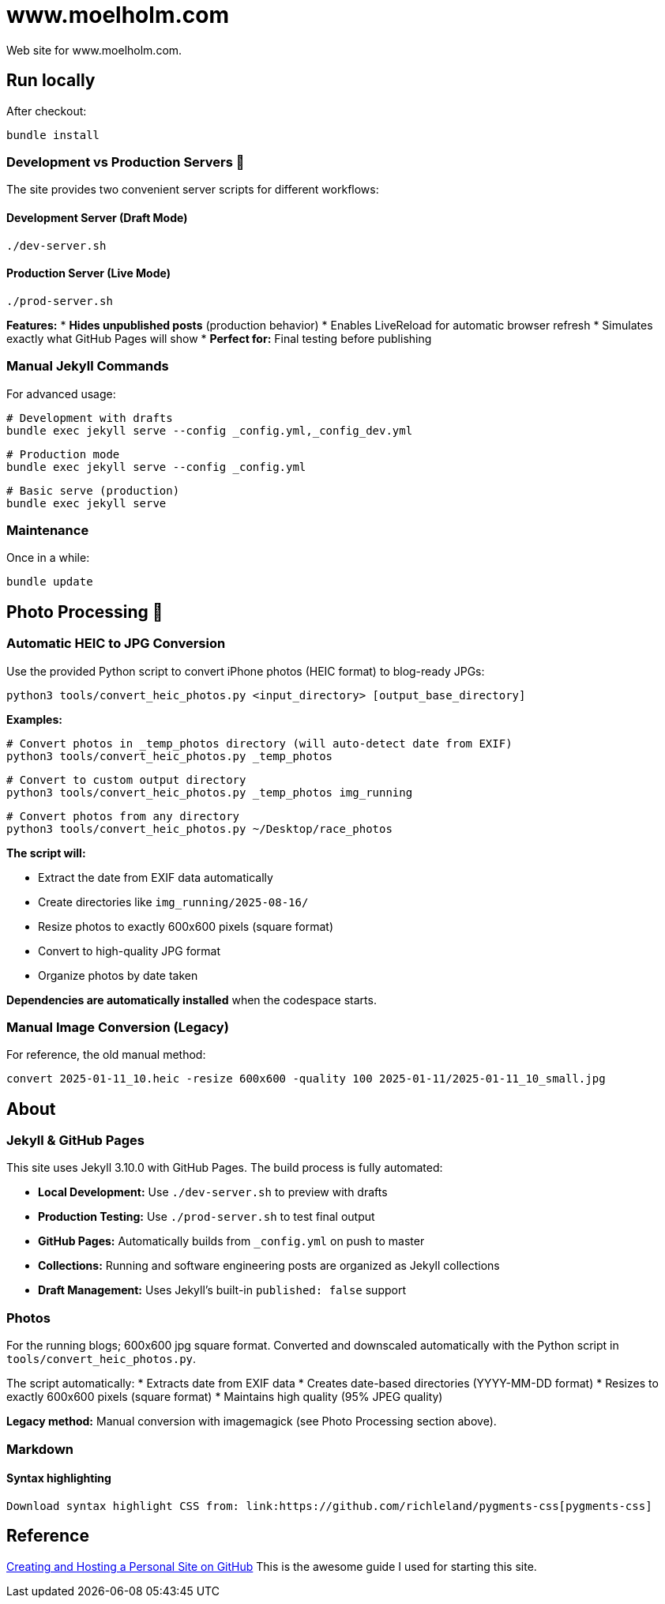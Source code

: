 = www.moelholm.com

Web site for www.moelholm.com.

== Run locally

After checkout:

    bundle install

=== Development vs Production Servers 🔧

The site provides two convenient server scripts for different workflows:

==== Development Server (Draft Mode)
    ./dev-server.sh

==== Production Server (Live Mode)
    ./prod-server.sh

**Features:**
* **Hides unpublished posts** (production behavior)
* Enables LiveReload for automatic browser refresh
* Simulates exactly what GitHub Pages will show
* **Perfect for:** Final testing before publishing

=== Manual Jekyll Commands

For advanced usage:

    # Development with drafts
    bundle exec jekyll serve --config _config.yml,_config_dev.yml
    
    # Production mode
    bundle exec jekyll serve --config _config.yml
    
    # Basic serve (production)
    bundle exec jekyll serve

=== Maintenance

Once in a while:

    bundle update

== Photo Processing 📸

=== Automatic HEIC to JPG Conversion

Use the provided Python script to convert iPhone photos (HEIC format) to blog-ready JPGs:

    python3 tools/convert_heic_photos.py <input_directory> [output_base_directory]

**Examples:**

    # Convert photos in _temp_photos directory (will auto-detect date from EXIF)
    python3 tools/convert_heic_photos.py _temp_photos
    
    # Convert to custom output directory
    python3 tools/convert_heic_photos.py _temp_photos img_running
    
    # Convert photos from any directory
    python3 tools/convert_heic_photos.py ~/Desktop/race_photos

**The script will:**

* Extract the date from EXIF data automatically
* Create directories like `img_running/2025-08-16/`
* Resize photos to exactly 600x600 pixels (square format)
* Convert to high-quality JPG format
* Organize photos by date taken

**Dependencies are automatically installed** when the codespace starts.

=== Manual Image Conversion (Legacy)

For reference, the old manual method:

    convert 2025-01-11_10.heic -resize 600x600 -quality 100 2025-01-11/2025-01-11_10_small.jpg

== About

=== Jekyll & GitHub Pages

This site uses Jekyll 3.10.0 with GitHub Pages. The build process is fully automated:

* **Local Development:** Use `./dev-server.sh` to preview with drafts
* **Production Testing:** Use `./prod-server.sh` to test final output  
* **GitHub Pages:** Automatically builds from `_config.yml` on push to master
* **Collections:** Running and software engineering posts are organized as Jekyll collections
* **Draft Management:** Uses Jekyll's built-in `published: false` support

=== Photos

For the running blogs; 600x600 jpg square format. Converted and downscaled automatically with the Python script in `tools/convert_heic_photos.py`.

The script automatically:
* Extracts date from EXIF data
* Creates date-based directories (YYYY-MM-DD format)
* Resizes to exactly 600x600 pixels (square format)
* Maintains high quality (95% JPEG quality)

**Legacy method:** Manual conversion with imagemagick (see Photo Processing section above).

=== Markdown

==== Syntax highlighting

    Download syntax highlight CSS from: link:https://github.com/richleland/pygments-css[pygments-css]

== Reference

link:http://jmcglone.com/guides/github-pages/[Creating and Hosting a Personal Site on GitHub]
This is the awesome guide I used for starting this site.